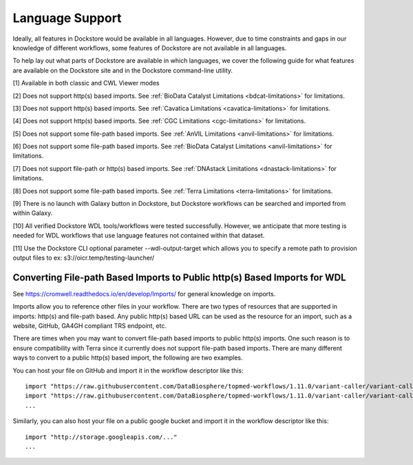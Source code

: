 Language Support
================

Ideally, all features in Dockstore would be available in all languages.
However, due to time constraints and gaps in our knowledge of different
workflows, some features of Dockstore are not available in all
languages.

To help lay out what parts of Dockstore are available in which
languages, we cover the following guide for what features are available
on the Dockstore site and in the Dockstore command-line utility.

.. raw:: html
    :file: ../_static/language-support.html

[1] Available in both classic and CWL Viewer modes

[2] Does not support http(s) based imports. See :ref:`BioData Catalyst
Limitations <bdcat-limitations>` for limitations.

[3] Does not support http(s) based imports. See :ref:`Cavatica
Limitations <cavatica-limitations>` for limitations.

[4] Does not support http(s) based imports. See :ref:`CGC
Limitations <cgc-limitations>` for limitations.

[5] Does not support some file-path based imports. See :ref:`AnVIL
Limitations <anvil-limitations>` for limitations.

[6] Does not support some file-path based imports. See :ref:`BioData Catalyst
Limitations <anvil-limitations>` for limitations.

[7] Does not support file-path or http(s) based imports. See :ref:`DNAstack
Limitations <dnastack-limitations>` for limitations.

[8] Does not support some file-path based imports. See :ref:`Terra
Limitations <terra-limitations>` for limitations.

[9] There is no launch with Galaxy button in Dockstore, but Dockstore workflows can be searched and imported from within Galaxy.

[10] All verified Dockstore WDL tools/workflows were tested successfully. However, we anticipate that more testing is needed for WDL workflows that use language features not contained within that dataset.


[11] Use the Dockstore CLI optional parameter --wdl-output-target which allows you to specify a remote path to provision output files to ex: s3://oicr.temp/testing-launcher/


.. _converting-file-path-based-imports-to-public-http-s-based-imports-for-wdl:

Converting File-path Based Imports to Public http(s) Based Imports for WDL
--------------------------------------------------------------------------

See https://cromwell.readthedocs.io/en/develop/Imports/ for general
knowledge on imports.

Imports allow you to reference other files in your workflow. There are
two types of resources that are supported in imports: http(s) and
file-path based. Any public http(s) based URL can be used as the
resource for an import, such as a website, GitHub, GA4GH compliant TRS
endpoint, etc.

There are times when you may want to convert file-path based imports to
public http(s) imports. One such reason is to ensure compatibility with
Terra since it currently does not support file-path based imports.
There are many different ways to convert to a public http(s) based
import, the following are two examples.

You can host your file on GitHub and import it in the workflow
descriptor like this:

::

    import "https://raw.githubusercontent.com/DataBiosphere/topmed-workflows/1.11.0/variant-caller/variant-caller-wdl/topmed_freeze3_calling.wdl" as TopMed_variantcaller
    import "https://raw.githubusercontent.com/DataBiosphere/topmed-workflows/1.11.0/variant-caller/variant-caller-wdl-checker/topmed-variantcaller-checker.wdl" as checker
    ...

Similarly, you can also host your file on a public google bucket and
import it in the workflow descriptor like this:

::

    import "http://storage.googleapis.com/..."
    ...

.. discourse::
    :topic_identifier: 1311
